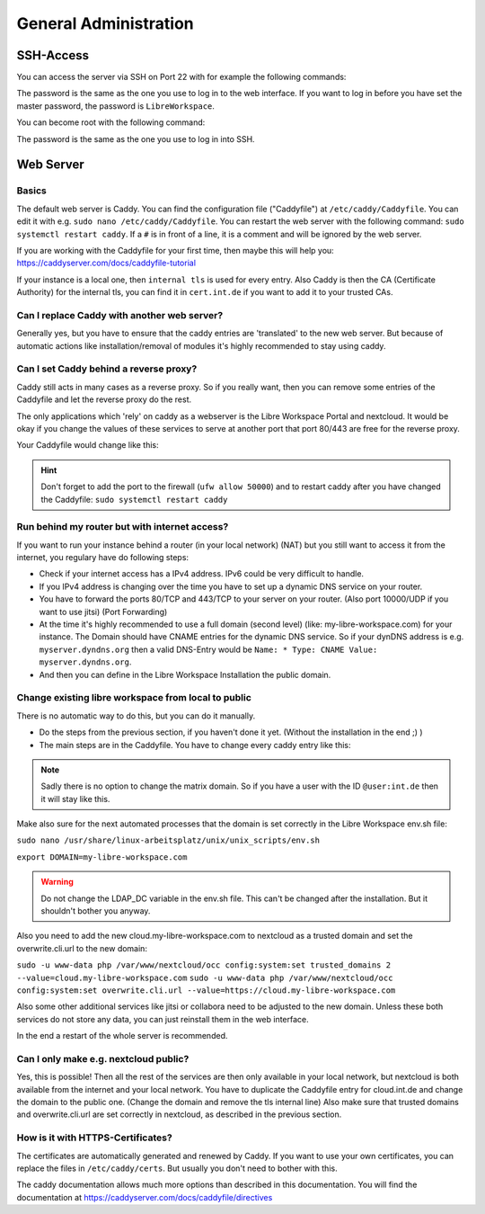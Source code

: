 **********************
General Administration
**********************

SSH-Access
==========

You can access the server via SSH on Port 22 with for example the following commands:

.. code-block:: bash
    ssh systemv@<IP-Address>
    ssh systemv@portal.int.de

The password is the same as the one you use to log in to the web interface. 
If you want to log in before you have set the master password, the password is ``LibreWorkspace``.

You can become root with the following command:

.. code-block:: bash
    sudo -i

The password is the same as the one you use to log in into SSH.


Web Server
==========

Basics
------

The default web server is Caddy. You can find the configuration file ("Caddyfile") at ``/etc/caddy/Caddyfile``.
You can edit it with e.g. ``sudo nano /etc/caddy/Caddyfile``.
You can restart the web server with the following command: ``sudo systemctl restart caddy``.
If a ``#`` is in front of a line, it is a comment and will be ignored by the web server.

If you are working with the Caddyfile for your first time, then maybe this will help you: https://caddyserver.com/docs/caddyfile-tutorial


If your instance is a local one, then ``internal tls`` is used for every entry.
Also Caddy is then the CA (Certificate Authority) for the internal tls, you can find it in ``cert.int.de`` if you want to add it to your trusted CAs.

Can I replace Caddy with another web server?
--------------------------------------------

Generally yes, but you have to ensure that the caddy entries are 'translated' to the new web server.
But because of automatic actions like installation/removal of modules it's highly recommended to stay using caddy.

Can I set Caddy behind a reverse proxy?
----------------------------------------

Caddy still acts in many cases as a reverse proxy. 
So if you really want, then you can remove some entries of the Caddyfile and let the reverse proxy do the rest.

The only applications which 'rely' on caddy as a webserver is the Libre Workspace Portal and nextcloud.
It would be okay if you change the values of these services to serve at another port that port 80/443 are free for the reverse proxy.

Your Caddyfile would change like this:

.. code-block:: yaml
    # Initial would look like this:
    cloud.int.de {
        tls internal 

        handle_path /index.php/settings/users {
        # ...


    # After the change for your reverse proxy the caddy entry would look like this:
    :50000 {
        #tls internal 

        handle_path /index.php/settings/users {
        # ...
    
    # Then your reverse proxy has to forward the requests to the new port 50000.

.. hint:: Don't forget to add the port to the firewall (``ufw allow 50000``) and to restart caddy after you have changed the Caddyfile: ``sudo systemctl restart caddy``


Run behind my router but with internet access?
----------------------------------------------

If you want to run your instance behind a router (in your local network) (NAT) but you still want to access it from the internet,
you regulary have do following steps:

- Check if your internet access has a IPv4 address. IPv6 could be very difficult to handle.
- If you IPv4 address is changing over the time you have to set up a dynamic DNS service on your router.
- You have to forward the ports 80/TCP and 443/TCP to your server on your router. (Also port 10000/UDP if you want to use jitsi) (Port Forwarding)
- At the time it's highly recommended to use a full domain (second level) (like: my-libre-workspace.com) for your instance. The Domain should have CNAME entries for the dynamic DNS service. So if your dynDNS address is e.g. ``myserver.dyndns.org`` then a valid DNS-Entry would be ``Name: * Type: CNAME Value: myserver.dyndns.org``.
- And then you can define in the Libre Workspace Installation the public domain.


Change existing libre workspace from local to public
----------------------------------------------------

There is no automatic way to do this, but you can do it manually.

- Do the steps from the previous section, if you haven't done it yet. (Without the installation in the end ;) )
- The main steps are in the Caddyfile. You have to change every caddy entry like this:

.. code-block:: yaml
    # Before
    cloud.int.de {
        tls internal

    # After
    cloud.my-libre-workspace.com {
        #tls internal

.. note:: Sadly there is no option to change the matrix domain. So if you have a user with the ID ``@user:int.de`` then it will stay like this.

Make also sure for the next automated processes that the domain is set correctly in the Libre Workspace env.sh file:

``sudo nano /usr/share/linux-arbeitsplatz/unix/unix_scripts/env.sh``

``export DOMAIN=my-libre-workspace.com``

.. warning:: Do not change the LDAP_DC variable in the env.sh file. This can't be changed after the installation. But it shouldn't bother you anyway.

Also you need to add the new cloud.my-libre-workspace.com to nextcloud as a trusted domain and set the overwrite.cli.url to the new domain:

``sudo -u www-data php /var/www/nextcloud/occ config:system:set trusted_domains 2 --value=cloud.my-libre-workspace.com``
``sudo -u www-data php /var/www/nextcloud/occ config:system:set overwrite.cli.url --value=https://cloud.my-libre-workspace.com``

Also some other additional services like jitsi or collabora need to be adjusted to the new domain. Unless these both services do not store any data, you can just reinstall them in the web interface.

In the end a restart of the whole server is recommended.


Can I only make e.g. nextcloud public?
---------------------------------------

Yes, this is possible! Then all the rest of the services are then only available in your local network, but nextcloud is both available from the internet and your local network. You have to duplicate the Caddyfile entry for cloud.int.de and change the domain to the public one. (Change the domain and remove the tls internal line)
Also make sure that trusted domains and overwrite.cli.url are set correctly in nextcloud, as described in the previous section.


How is it with HTTPS-Certificates?
----------------------------------

The certificates are automatically generated and renewed by Caddy. 
If you want to use your own certificates, you can replace the files in ``/etc/caddy/certs``.
But usually you don't need to bother with this.

The caddy documentation allows much more options than described in this documentation. You will find the documentation at https://caddyserver.com/docs/caddyfile/directives